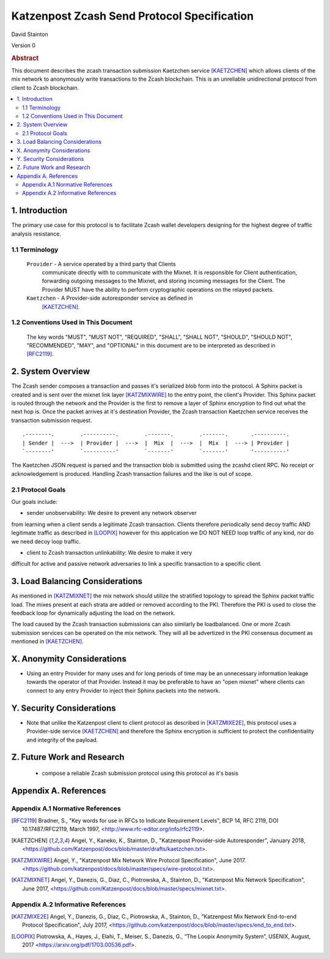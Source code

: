 Katzenpost Zcash Send Protocol Specification
********************************************

| David Stainton

Version 0


.. rubric:: Abstract

This document describes the zcash transaction submission
Kaetzchen service [KAETZCHEN]_ which allows clients of the
mix network to anonymously write transactions to the Zcash
blockchain. This is an unreliable unidirectional protocol
from client to Zcash blockchain.

.. contents:: :local:


1. Introduction
===============

The primary use case for this protocol is to facilitate Zcash wallet
developers designing for the highest degree of traffic analysis
resistance.


1.1 Terminology
----------------

   ``Provider`` - A service operated by a third party that Clients
     communicate directly with to communicate with the Mixnet.  It is
     responsible for Client authentication, forwarding outgoing
     messages to the Mixnet, and storing incoming messages for the
     Client. The Provider MUST have the ability to perform
     cryptographic operations on the relayed packets.

   ``Kaetzchen`` - A Provider-side autoresponder service as defined in
     [KAETZCHEN]_.


1.2 Conventions Used in This Document
-------------------------------------

   The key words "MUST", "MUST NOT", "REQUIRED", "SHALL", "SHALL NOT",
   "SHOULD", "SHOULD NOT", "RECOMMENDED", "MAY", and "OPTIONAL" in this
   document are to be interpreted as described in [RFC2119]_.


2. System Overview
==================

The Zcash sender composes a transaction and passes it's serialized
blob form into the protocol. A Sphinx packet is created and is sent
over the mixnet link layer [KATZMIXWIRE]_ to the entry point, the client's
Provider. This Sphinx packet is routed through the network and the
Provider is the first to remove a layer of Sphinx encryption to find
out what the next hop is. Once the packet arrives at it's destination
Provider, the Zcash transaction Kaetzchen service receives the
transaction submission request.

::

     .--------.        .----------.        .-------.        .-------.       .----------.
     | Sender |  --->  | Provider |  --->  |  Mix  |  --->  |  Mix  |  ---> | Provider |
     `--------'        `----------'        `-------'        `-------'       '----------'


The Kaetzchen JSON request is parsed and the transaction blob is
submitted using the zcashd client RPC. No receipt or acknowledgement
is produced. Handling Zcash transaction failures and the like is
out of scope.


2.1 Protocol Goals
------------------

Our goals include:

* sender unobservability: We desire to prevent any network observer
from learning when a client sends a legitimate Zcash
transaction. Clients therefore periodically send decoy traffic AND
legitimate traffic as described in [LOOPIX]_ however for this
application we DO NOT NEED loop traffic of any kind, nor do we need
decoy loop traffic.

* client to Zcash transaction unlinkability: We desire to make it very
difficult for active and passive network adversaries to link a specific
transaction to a specific client.


3. Load Balancing Considerations
================================

As mentioned in [KATZMIXNET]_ the mix network should utilize the
stratified topology to spread the Sphinx packet traffic load. The
mixes present at each strata are added or removed according to the
PKI. Therefore the PKI is used to close the feedback loop for
dynamically adjusting the load on the network.

The load caused by the Zcash transaction submissions can also
similarly be loadbalanced. One or more Zcash submission services can
be operated on the mix network. They will all be advertized in the PKI
consensus document as mentioned in [KAETZCHEN]_.


X. Anonymity Considerations
===========================

* Using an entry Provider for many uses and for long periods of time
  may be an unnecessary information leakage towards the operator of
  that Provider. Instead it may be preferable to have an "open mixnet"
  where clients can connect to any entry Provider to inject their
  Sphinx packets into the network.


Y. Security Considerations
==========================

* Note that unlike the Katzenpost client to client protocol as
  described in [KATZMIXE2E]_, this protocol uses a Provider-side
  service [KAETZCHEN]_ and therefore the Sphinx encryption is
  sufficient to protect the confidentiality and integrity of the
  payload.


Z. Future Work and Research
===========================

 * compose a reliable Zcash submission protocol using this protocol as
   it's basis


Appendix A. References
======================

Appendix A.1 Normative References
---------------------------------

.. [RFC2119]   Bradner, S., "Key words for use in RFCs to Indicate
               Requirement Levels", BCP 14, RFC 2119,
               DOI 10.17487/RFC2119, March 1997,
               <http://www.rfc-editor.org/info/rfc2119>.

.. [KAETZCHEN]  Angel, Y., Kaneko, K., Stainton, D.,
                "Katzenpost Provider-side Autoresponder", January 2018,
                <https://github.com/Katzenpost/docs/blob/master/drafts/kaetzchen.txt>.

.. [KATZMIXWIRE] Angel, Y., "Katzenpost Mix Network Wire Protocol Specification", June 2017.
                 <https://github.com/katzenpost/docs/blob/master/specs/wire-protocol.txt>.

.. [KATZMIXNET]  Angel, Y., Danezis, G., Diaz, C., Piotrowska, A., Stainton, D.,
                "Katzenpost Mix Network Specification", June 2017,
                <https://github.com/Katzenpost/docs/blob/master/specs/mixnet.txt>.

Appendix A.2 Informative References
-----------------------------------

.. [KATZMIXE2E]  Angel, Y., Danezis, G., Diaz, C., Piotrowska, A., Stainton, D.,
                 "Katzenpost Mix Network End-to-end Protocol Specification", July 2017,
                 <https://github.com/katzenpost/docs/blob/master/specs/end_to_end.txt>.

.. [LOOPIX]    Piotrowska, A., Hayes, J., Elahi, T., Meiser, S., Danezis, G.,
               “The Loopix Anonymity System”,
               USENIX, August, 2017
               <https://arxiv.org/pdf/1703.00536.pdf>.

